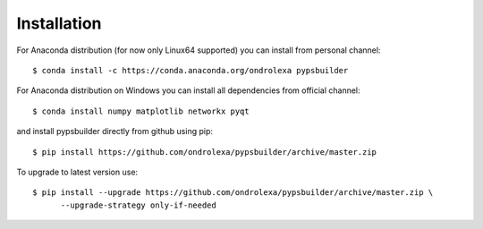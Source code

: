 ============
Installation
============

For Anaconda distribution (for now only Linux64 supported) you can install from personal channel::

    $ conda install -c https://conda.anaconda.org/ondrolexa pypsbuilder

For Anaconda distribution on Windows you can install all dependencies from official channel::

    $ conda install numpy matplotlib networkx pyqt

and install pypsbuilder directly from github using pip::

    $ pip install https://github.com/ondrolexa/pypsbuilder/archive/master.zip

To upgrade to latest version use::

    $ pip install --upgrade https://github.com/ondrolexa/pypsbuilder/archive/master.zip \
          --upgrade-strategy only-if-needed

